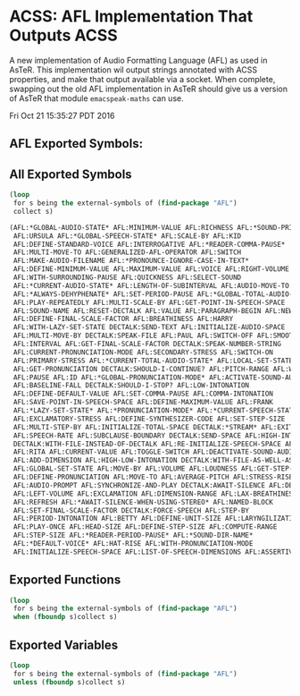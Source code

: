 * ACSS: AFL Implementation That Outputs ACSS

A new implementation of Audio Formatting Language (AFL) as used in
AsTeR. This implementation wil output strings annotated with ACSS
properties, and make that output available via a socket. When
complete, swapping out the old AFL implementation in AsTeR should give
us a version of AsTeR that module ~emacspeak-maths~ can use.

Fri Oct 21 15:35:27 PDT 2016
** AFL Exported Symbols:

** All Exported Symbols 

#+BEGIN_SRC lisp
(loop 
 for s being the external-symbols of (find-package "AFL") 
 collect s)
#+END_SRC

#+BEGIN_SRC lisp
  (AFL:*GLOBAL-AUDIO-STATE* AFL:MINIMUM-VALUE AFL:RICHNESS AFL:*SOUND-PRIORITY*
   AFL:URSULA AFL:*GLOBAL-SPEECH-STATE* AFL:SCALE-BY AFL:KID
   AFL:DEFINE-STANDARD-VOICE AFL:INTERROGATIVE AFL:*READER-COMMA-PAUSE*
   AFL:MULTI-MOVE-TO AFL:GENERALIZED-AFL-OPERATOR AFL:SWITCH
   AFL:MAKE-AUDIO-FILENAME AFL:*PRONOUNCE-IGNORE-CASE-IN-TEXT*
   AFL:DEFINE-MINIMUM-VALUE AFL:MAXIMUM-VALUE AFL:VOICE AFL:RIGHT-VOLUME
   AFL:WITH-SURROUNDING-PAUSE AFL:QUICKNESS AFL:SELECT-SOUND
   AFL:*CURRENT-AUDIO-STATE* AFL:LENGTH-OF-SUBINTERVAL AFL:AUDIO-MOVE-TO
   AFL:*ALWAYS-DEHYPHENATE* AFL:SET-PERIOD-PAUSE AFL:*GLOBAL-TOTAL-AUDIO-STATE*
   AFL:PLAY-REPEATEDLY AFL:MULTI-SCALE-BY AFL:GET-POINT-IN-SPEECH-SPACE
   AFL:SOUND-NAME AFL:RESET-DECTALK AFL:VALUE AFL:PARAGRAPH-BEGIN AFL:NEW-BLOCK
   AFL:DEFINE-FINAL-SCALE-FACTOR AFL:BREATHINESS AFL:HARRY
   AFL:WITH-LAZY-SET-STATE DECTALK:SEND-TEXT AFL:INITIALIZE-AUDIO-SPACE
   AFL:MULTI-MOVE-BY DECTALK:SPEAK-FILE AFL:PAUL AFL:SWITCH-OFF AFL:SMOOTHNESS
   AFL:INTERVAL AFL:GET-FINAL-SCALE-FACTOR DECTALK:SPEAK-NUMBER-STRING
   AFL:CURRENT-PRONUNCIATION-MODE AFL:SECONDARY-STRESS AFL:SWITCH-ON
   AFL:PRIMARY-STRESS AFL:*CURRENT-TOTAL-AUDIO-STATE* AFL:LOCAL-SET-STATE
   AFL:GET-PRONUNCIATION DECTALK:SHOULD-I-CONTINUE? AFL:PITCH-RANGE AFL:WENDY
   AFL:PAUSE AFL:ID AFL:*GLOBAL-PRONUNCIATION-MODE* AFL:ACTIVATE-SOUND-AUDIO
   AFL:BASELINE-FALL DECTALK:SHOULD-I-STOP? AFL:LOW-INTONATION
   AFL:DEFINE-DEFAULT-VALUE AFL:SET-COMMA-PAUSE AFL:COMMA-INTONATION
   AFL:SAVE-POINT-IN-SPEECH-SPACE AFL:DEFINE-MAXIMUM-VALUE AFL:FRANK
   AFL:*LAZY-SET-STATE* AFL:*PRONUNCIATION-MODE* AFL:*CURRENT-SPEECH-STATE*
   AFL:EXCLAMATORY-STRESS AFL:DEFINE-SYNTHESIZER-CODE AFL:SET-STEP-SIZE
   AFL:MULTI-STEP-BY AFL:INITIALIZE-TOTAL-SPACE DECTALK:*STREAM* AFL:EXIT-BLOCK
   AFL:SPEECH-RATE AFL:SUBCLAUSE-BOUNDARY DECTALK:SEND-SPACE AFL:HIGH-INTONATION
   DECTALK:WITH-FILE-INSTEAD-OF-DECTALK AFL:RE-INITIALIZE-SPEECH-SPACE AFL:PORT
   AFL:RITA AFL:CURRENT-VALUE AFL:TOGGLE-SWITCH AFL:DEACTIVATE-SOUND-AUDIO
   AFL:ADD-DIMENSION AFL:HIGH-LOW-INTONATION DECTALK:WITH-FILE-AS-WELL-AS-DECTALK
   AFL:GLOBAL-SET-STATE AFL:MOVE-BY AFL:VOLUME AFL:LOUDNESS AFL:GET-STEP-SIZE
   AFL:DEFINE-PRONUNCIATION AFL:MOVE-TO AFL:AVERAGE-PITCH AFL:STRESS-RISE
   AFL:AUDIO-PROMPT AFL:SYNCHRONIZE-AND-PLAY DECTALK:AWAIT-SILENCE AFL:DENNIS
   AFL:LEFT-VOLUME AFL:EXCLAMATION AFL:DIMENSION-RANGE AFL:LAX-BREATHINESS
   AFL:REFRESH AFL:*AWAIT-SILENCE-WHEN-USING-STEREO* AFL:NAMED-BLOCK
   AFL:SET-FINAL-SCALE-FACTOR DECTALK:FORCE-SPEECH AFL:STEP-BY
   AFL:PERIOD-INTONATION AFL:BETTY AFL:DEFINE-UNIT-SIZE AFL:LARYNGILIZATION
   AFL:PLAY-ONCE AFL:HEAD-SIZE AFL:DEFINE-STEP-SIZE AFL:COMPUTE-RANGE
   AFL:STEP-SIZE AFL:*READER-PERIOD-PAUSE* AFL:*SOUND-DIR-NAME*
   AFL:*DEFAULT-VOICE* AFL:HAT-RISE AFL:WITH-PRONUNCIATION-MODE
   AFL:INITIALIZE-SPEECH-SPACE AFL:LIST-OF-SPEECH-DIMENSIONS AFL:ASSERTIVENESS)
#+END_SRC

** Exported Functions 

#+BEGIN_SRC  lisp
(loop 
 for s being the external-symbols of (find-package "AFL") 
 when (fboundp s)collect s)
#+END_SRC

**  Exported Variables 
#+BEGIN_SRC  lisp
(loop 
 for s being the external-symbols of (find-package "AFL") 
 unless (fboundp s)collect s)

#+END_SRC

